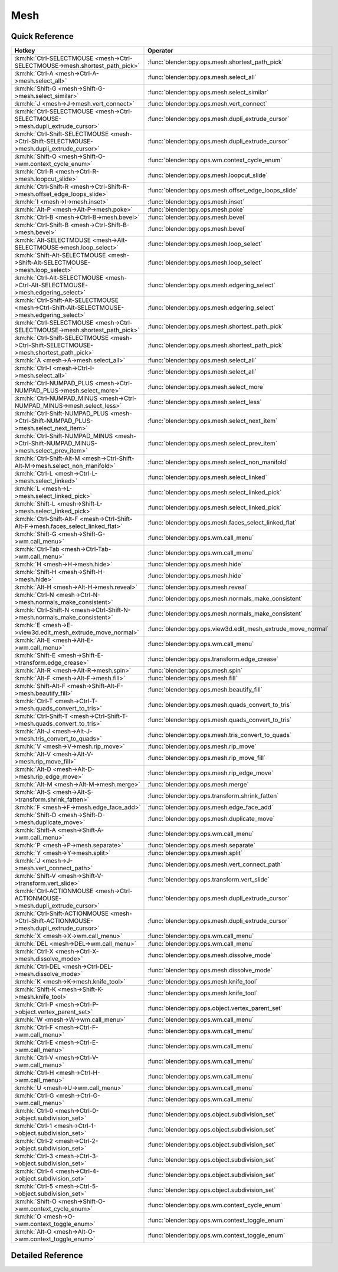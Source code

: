 ****
Mesh
****

.. km:module:: mesh


---------------
Quick Reference
---------------

+---------------------------------------------------------------------------------------------+-------------------------------------------------------------+
|Hotkey                                                                                       |Operator                                                     |
+=============================================================================================+=============================================================+
|:km:hk:`Ctrl-SELECTMOUSE <mesh->Ctrl-SELECTMOUSE->mesh.shortest_path_pick>`                  |:func:`blender:bpy.ops.mesh.shortest_path_pick`              |
+---------------------------------------------------------------------------------------------+-------------------------------------------------------------+
|:km:hk:`Ctrl-A <mesh->Ctrl-A->mesh.select_all>`                                              |:func:`blender:bpy.ops.mesh.select_all`                      |
+---------------------------------------------------------------------------------------------+-------------------------------------------------------------+
|:km:hk:`Shift-G <mesh->Shift-G->mesh.select_similar>`                                        |:func:`blender:bpy.ops.mesh.select_similar`                  |
+---------------------------------------------------------------------------------------------+-------------------------------------------------------------+
|:km:hk:`J <mesh->J->mesh.vert_connect>`                                                      |:func:`blender:bpy.ops.mesh.vert_connect`                    |
+---------------------------------------------------------------------------------------------+-------------------------------------------------------------+
|:km:hk:`Ctrl-SELECTMOUSE <mesh->Ctrl-SELECTMOUSE->mesh.dupli_extrude_cursor>`                |:func:`blender:bpy.ops.mesh.dupli_extrude_cursor`            |
+---------------------------------------------------------------------------------------------+-------------------------------------------------------------+
|:km:hk:`Ctrl-Shift-SELECTMOUSE <mesh->Ctrl-Shift-SELECTMOUSE->mesh.dupli_extrude_cursor>`    |:func:`blender:bpy.ops.mesh.dupli_extrude_cursor`            |
+---------------------------------------------------------------------------------------------+-------------------------------------------------------------+
|:km:hk:`Shift-O <mesh->Shift-O->wm.context_cycle_enum>`                                      |:func:`blender:bpy.ops.wm.context_cycle_enum`                |
+---------------------------------------------------------------------------------------------+-------------------------------------------------------------+
|:km:hk:`Ctrl-R <mesh->Ctrl-R->mesh.loopcut_slide>`                                           |:func:`blender:bpy.ops.mesh.loopcut_slide`                   |
+---------------------------------------------------------------------------------------------+-------------------------------------------------------------+
|:km:hk:`Ctrl-Shift-R <mesh->Ctrl-Shift-R->mesh.offset_edge_loops_slide>`                     |:func:`blender:bpy.ops.mesh.offset_edge_loops_slide`         |
+---------------------------------------------------------------------------------------------+-------------------------------------------------------------+
|:km:hk:`I <mesh->I->mesh.inset>`                                                             |:func:`blender:bpy.ops.mesh.inset`                           |
+---------------------------------------------------------------------------------------------+-------------------------------------------------------------+
|:km:hk:`Alt-P <mesh->Alt-P->mesh.poke>`                                                      |:func:`blender:bpy.ops.mesh.poke`                            |
+---------------------------------------------------------------------------------------------+-------------------------------------------------------------+
|:km:hk:`Ctrl-B <mesh->Ctrl-B->mesh.bevel>`                                                   |:func:`blender:bpy.ops.mesh.bevel`                           |
+---------------------------------------------------------------------------------------------+-------------------------------------------------------------+
|:km:hk:`Ctrl-Shift-B <mesh->Ctrl-Shift-B->mesh.bevel>`                                       |:func:`blender:bpy.ops.mesh.bevel`                           |
+---------------------------------------------------------------------------------------------+-------------------------------------------------------------+
|:km:hk:`Alt-SELECTMOUSE <mesh->Alt-SELECTMOUSE->mesh.loop_select>`                           |:func:`blender:bpy.ops.mesh.loop_select`                     |
+---------------------------------------------------------------------------------------------+-------------------------------------------------------------+
|:km:hk:`Shift-Alt-SELECTMOUSE <mesh->Shift-Alt-SELECTMOUSE->mesh.loop_select>`               |:func:`blender:bpy.ops.mesh.loop_select`                     |
+---------------------------------------------------------------------------------------------+-------------------------------------------------------------+
|:km:hk:`Ctrl-Alt-SELECTMOUSE <mesh->Ctrl-Alt-SELECTMOUSE->mesh.edgering_select>`             |:func:`blender:bpy.ops.mesh.edgering_select`                 |
+---------------------------------------------------------------------------------------------+-------------------------------------------------------------+
|:km:hk:`Ctrl-Shift-Alt-SELECTMOUSE <mesh->Ctrl-Shift-Alt-SELECTMOUSE->mesh.edgering_select>` |:func:`blender:bpy.ops.mesh.edgering_select`                 |
+---------------------------------------------------------------------------------------------+-------------------------------------------------------------+
|:km:hk:`Ctrl-SELECTMOUSE <mesh->Ctrl-SELECTMOUSE->mesh.shortest_path_pick>`                  |:func:`blender:bpy.ops.mesh.shortest_path_pick`              |
+---------------------------------------------------------------------------------------------+-------------------------------------------------------------+
|:km:hk:`Ctrl-Shift-SELECTMOUSE <mesh->Ctrl-Shift-SELECTMOUSE->mesh.shortest_path_pick>`      |:func:`blender:bpy.ops.mesh.shortest_path_pick`              |
+---------------------------------------------------------------------------------------------+-------------------------------------------------------------+
|:km:hk:`A <mesh->A->mesh.select_all>`                                                        |:func:`blender:bpy.ops.mesh.select_all`                      |
+---------------------------------------------------------------------------------------------+-------------------------------------------------------------+
|:km:hk:`Ctrl-I <mesh->Ctrl-I->mesh.select_all>`                                              |:func:`blender:bpy.ops.mesh.select_all`                      |
+---------------------------------------------------------------------------------------------+-------------------------------------------------------------+
|:km:hk:`Ctrl-NUMPAD_PLUS <mesh->Ctrl-NUMPAD_PLUS->mesh.select_more>`                         |:func:`blender:bpy.ops.mesh.select_more`                     |
+---------------------------------------------------------------------------------------------+-------------------------------------------------------------+
|:km:hk:`Ctrl-NUMPAD_MINUS <mesh->Ctrl-NUMPAD_MINUS->mesh.select_less>`                       |:func:`blender:bpy.ops.mesh.select_less`                     |
+---------------------------------------------------------------------------------------------+-------------------------------------------------------------+
|:km:hk:`Ctrl-Shift-NUMPAD_PLUS <mesh->Ctrl-Shift-NUMPAD_PLUS->mesh.select_next_item>`        |:func:`blender:bpy.ops.mesh.select_next_item`                |
+---------------------------------------------------------------------------------------------+-------------------------------------------------------------+
|:km:hk:`Ctrl-Shift-NUMPAD_MINUS <mesh->Ctrl-Shift-NUMPAD_MINUS->mesh.select_prev_item>`      |:func:`blender:bpy.ops.mesh.select_prev_item`                |
+---------------------------------------------------------------------------------------------+-------------------------------------------------------------+
|:km:hk:`Ctrl-Shift-Alt-M <mesh->Ctrl-Shift-Alt-M->mesh.select_non_manifold>`                 |:func:`blender:bpy.ops.mesh.select_non_manifold`             |
+---------------------------------------------------------------------------------------------+-------------------------------------------------------------+
|:km:hk:`Ctrl-L <mesh->Ctrl-L->mesh.select_linked>`                                           |:func:`blender:bpy.ops.mesh.select_linked`                   |
+---------------------------------------------------------------------------------------------+-------------------------------------------------------------+
|:km:hk:`L <mesh->L->mesh.select_linked_pick>`                                                |:func:`blender:bpy.ops.mesh.select_linked_pick`              |
+---------------------------------------------------------------------------------------------+-------------------------------------------------------------+
|:km:hk:`Shift-L <mesh->Shift-L->mesh.select_linked_pick>`                                    |:func:`blender:bpy.ops.mesh.select_linked_pick`              |
+---------------------------------------------------------------------------------------------+-------------------------------------------------------------+
|:km:hk:`Ctrl-Shift-Alt-F <mesh->Ctrl-Shift-Alt-F->mesh.faces_select_linked_flat>`            |:func:`blender:bpy.ops.mesh.faces_select_linked_flat`        |
+---------------------------------------------------------------------------------------------+-------------------------------------------------------------+
|:km:hk:`Shift-G <mesh->Shift-G->wm.call_menu>`                                               |:func:`blender:bpy.ops.wm.call_menu`                         |
+---------------------------------------------------------------------------------------------+-------------------------------------------------------------+
|:km:hk:`Ctrl-Tab <mesh->Ctrl-Tab->wm.call_menu>`                                             |:func:`blender:bpy.ops.wm.call_menu`                         |
+---------------------------------------------------------------------------------------------+-------------------------------------------------------------+
|:km:hk:`H <mesh->H->mesh.hide>`                                                              |:func:`blender:bpy.ops.mesh.hide`                            |
+---------------------------------------------------------------------------------------------+-------------------------------------------------------------+
|:km:hk:`Shift-H <mesh->Shift-H->mesh.hide>`                                                  |:func:`blender:bpy.ops.mesh.hide`                            |
+---------------------------------------------------------------------------------------------+-------------------------------------------------------------+
|:km:hk:`Alt-H <mesh->Alt-H->mesh.reveal>`                                                    |:func:`blender:bpy.ops.mesh.reveal`                          |
+---------------------------------------------------------------------------------------------+-------------------------------------------------------------+
|:km:hk:`Ctrl-N <mesh->Ctrl-N->mesh.normals_make_consistent>`                                 |:func:`blender:bpy.ops.mesh.normals_make_consistent`         |
+---------------------------------------------------------------------------------------------+-------------------------------------------------------------+
|:km:hk:`Ctrl-Shift-N <mesh->Ctrl-Shift-N->mesh.normals_make_consistent>`                     |:func:`blender:bpy.ops.mesh.normals_make_consistent`         |
+---------------------------------------------------------------------------------------------+-------------------------------------------------------------+
|:km:hk:`E <mesh->E->view3d.edit_mesh_extrude_move_normal>`                                   |:func:`blender:bpy.ops.view3d.edit_mesh_extrude_move_normal` |
+---------------------------------------------------------------------------------------------+-------------------------------------------------------------+
|:km:hk:`Alt-E <mesh->Alt-E->wm.call_menu>`                                                   |:func:`blender:bpy.ops.wm.call_menu`                         |
+---------------------------------------------------------------------------------------------+-------------------------------------------------------------+
|:km:hk:`Shift-E <mesh->Shift-E->transform.edge_crease>`                                      |:func:`blender:bpy.ops.transform.edge_crease`                |
+---------------------------------------------------------------------------------------------+-------------------------------------------------------------+
|:km:hk:`Alt-R <mesh->Alt-R->mesh.spin>`                                                      |:func:`blender:bpy.ops.mesh.spin`                            |
+---------------------------------------------------------------------------------------------+-------------------------------------------------------------+
|:km:hk:`Alt-F <mesh->Alt-F->mesh.fill>`                                                      |:func:`blender:bpy.ops.mesh.fill`                            |
+---------------------------------------------------------------------------------------------+-------------------------------------------------------------+
|:km:hk:`Shift-Alt-F <mesh->Shift-Alt-F->mesh.beautify_fill>`                                 |:func:`blender:bpy.ops.mesh.beautify_fill`                   |
+---------------------------------------------------------------------------------------------+-------------------------------------------------------------+
|:km:hk:`Ctrl-T <mesh->Ctrl-T->mesh.quads_convert_to_tris>`                                   |:func:`blender:bpy.ops.mesh.quads_convert_to_tris`           |
+---------------------------------------------------------------------------------------------+-------------------------------------------------------------+
|:km:hk:`Ctrl-Shift-T <mesh->Ctrl-Shift-T->mesh.quads_convert_to_tris>`                       |:func:`blender:bpy.ops.mesh.quads_convert_to_tris`           |
+---------------------------------------------------------------------------------------------+-------------------------------------------------------------+
|:km:hk:`Alt-J <mesh->Alt-J->mesh.tris_convert_to_quads>`                                     |:func:`blender:bpy.ops.mesh.tris_convert_to_quads`           |
+---------------------------------------------------------------------------------------------+-------------------------------------------------------------+
|:km:hk:`V <mesh->V->mesh.rip_move>`                                                          |:func:`blender:bpy.ops.mesh.rip_move`                        |
+---------------------------------------------------------------------------------------------+-------------------------------------------------------------+
|:km:hk:`Alt-V <mesh->Alt-V->mesh.rip_move_fill>`                                             |:func:`blender:bpy.ops.mesh.rip_move_fill`                   |
+---------------------------------------------------------------------------------------------+-------------------------------------------------------------+
|:km:hk:`Alt-D <mesh->Alt-D->mesh.rip_edge_move>`                                             |:func:`blender:bpy.ops.mesh.rip_edge_move`                   |
+---------------------------------------------------------------------------------------------+-------------------------------------------------------------+
|:km:hk:`Alt-M <mesh->Alt-M->mesh.merge>`                                                     |:func:`blender:bpy.ops.mesh.merge`                           |
+---------------------------------------------------------------------------------------------+-------------------------------------------------------------+
|:km:hk:`Alt-S <mesh->Alt-S->transform.shrink_fatten>`                                        |:func:`blender:bpy.ops.transform.shrink_fatten`              |
+---------------------------------------------------------------------------------------------+-------------------------------------------------------------+
|:km:hk:`F <mesh->F->mesh.edge_face_add>`                                                     |:func:`blender:bpy.ops.mesh.edge_face_add`                   |
+---------------------------------------------------------------------------------------------+-------------------------------------------------------------+
|:km:hk:`Shift-D <mesh->Shift-D->mesh.duplicate_move>`                                        |:func:`blender:bpy.ops.mesh.duplicate_move`                  |
+---------------------------------------------------------------------------------------------+-------------------------------------------------------------+
|:km:hk:`Shift-A <mesh->Shift-A->wm.call_menu>`                                               |:func:`blender:bpy.ops.wm.call_menu`                         |
+---------------------------------------------------------------------------------------------+-------------------------------------------------------------+
|:km:hk:`P <mesh->P->mesh.separate>`                                                          |:func:`blender:bpy.ops.mesh.separate`                        |
+---------------------------------------------------------------------------------------------+-------------------------------------------------------------+
|:km:hk:`Y <mesh->Y->mesh.split>`                                                             |:func:`blender:bpy.ops.mesh.split`                           |
+---------------------------------------------------------------------------------------------+-------------------------------------------------------------+
|:km:hk:`J <mesh->J->mesh.vert_connect_path>`                                                 |:func:`blender:bpy.ops.mesh.vert_connect_path`               |
+---------------------------------------------------------------------------------------------+-------------------------------------------------------------+
|:km:hk:`Shift-V <mesh->Shift-V->transform.vert_slide>`                                       |:func:`blender:bpy.ops.transform.vert_slide`                 |
+---------------------------------------------------------------------------------------------+-------------------------------------------------------------+
|:km:hk:`Ctrl-ACTIONMOUSE <mesh->Ctrl-ACTIONMOUSE->mesh.dupli_extrude_cursor>`                |:func:`blender:bpy.ops.mesh.dupli_extrude_cursor`            |
+---------------------------------------------------------------------------------------------+-------------------------------------------------------------+
|:km:hk:`Ctrl-Shift-ACTIONMOUSE <mesh->Ctrl-Shift-ACTIONMOUSE->mesh.dupli_extrude_cursor>`    |:func:`blender:bpy.ops.mesh.dupli_extrude_cursor`            |
+---------------------------------------------------------------------------------------------+-------------------------------------------------------------+
|:km:hk:`X <mesh->X->wm.call_menu>`                                                           |:func:`blender:bpy.ops.wm.call_menu`                         |
+---------------------------------------------------------------------------------------------+-------------------------------------------------------------+
|:km:hk:`DEL <mesh->DEL->wm.call_menu>`                                                       |:func:`blender:bpy.ops.wm.call_menu`                         |
+---------------------------------------------------------------------------------------------+-------------------------------------------------------------+
|:km:hk:`Ctrl-X <mesh->Ctrl-X->mesh.dissolve_mode>`                                           |:func:`blender:bpy.ops.mesh.dissolve_mode`                   |
+---------------------------------------------------------------------------------------------+-------------------------------------------------------------+
|:km:hk:`Ctrl-DEL <mesh->Ctrl-DEL->mesh.dissolve_mode>`                                       |:func:`blender:bpy.ops.mesh.dissolve_mode`                   |
+---------------------------------------------------------------------------------------------+-------------------------------------------------------------+
|:km:hk:`K <mesh->K->mesh.knife_tool>`                                                        |:func:`blender:bpy.ops.mesh.knife_tool`                      |
+---------------------------------------------------------------------------------------------+-------------------------------------------------------------+
|:km:hk:`Shift-K <mesh->Shift-K->mesh.knife_tool>`                                            |:func:`blender:bpy.ops.mesh.knife_tool`                      |
+---------------------------------------------------------------------------------------------+-------------------------------------------------------------+
|:km:hk:`Ctrl-P <mesh->Ctrl-P->object.vertex_parent_set>`                                     |:func:`blender:bpy.ops.object.vertex_parent_set`             |
+---------------------------------------------------------------------------------------------+-------------------------------------------------------------+
|:km:hk:`W <mesh->W->wm.call_menu>`                                                           |:func:`blender:bpy.ops.wm.call_menu`                         |
+---------------------------------------------------------------------------------------------+-------------------------------------------------------------+
|:km:hk:`Ctrl-F <mesh->Ctrl-F->wm.call_menu>`                                                 |:func:`blender:bpy.ops.wm.call_menu`                         |
+---------------------------------------------------------------------------------------------+-------------------------------------------------------------+
|:km:hk:`Ctrl-E <mesh->Ctrl-E->wm.call_menu>`                                                 |:func:`blender:bpy.ops.wm.call_menu`                         |
+---------------------------------------------------------------------------------------------+-------------------------------------------------------------+
|:km:hk:`Ctrl-V <mesh->Ctrl-V->wm.call_menu>`                                                 |:func:`blender:bpy.ops.wm.call_menu`                         |
+---------------------------------------------------------------------------------------------+-------------------------------------------------------------+
|:km:hk:`Ctrl-H <mesh->Ctrl-H->wm.call_menu>`                                                 |:func:`blender:bpy.ops.wm.call_menu`                         |
+---------------------------------------------------------------------------------------------+-------------------------------------------------------------+
|:km:hk:`U <mesh->U->wm.call_menu>`                                                           |:func:`blender:bpy.ops.wm.call_menu`                         |
+---------------------------------------------------------------------------------------------+-------------------------------------------------------------+
|:km:hk:`Ctrl-G <mesh->Ctrl-G->wm.call_menu>`                                                 |:func:`blender:bpy.ops.wm.call_menu`                         |
+---------------------------------------------------------------------------------------------+-------------------------------------------------------------+
|:km:hk:`Ctrl-0 <mesh->Ctrl-0->object.subdivision_set>`                                       |:func:`blender:bpy.ops.object.subdivision_set`               |
+---------------------------------------------------------------------------------------------+-------------------------------------------------------------+
|:km:hk:`Ctrl-1 <mesh->Ctrl-1->object.subdivision_set>`                                       |:func:`blender:bpy.ops.object.subdivision_set`               |
+---------------------------------------------------------------------------------------------+-------------------------------------------------------------+
|:km:hk:`Ctrl-2 <mesh->Ctrl-2->object.subdivision_set>`                                       |:func:`blender:bpy.ops.object.subdivision_set`               |
+---------------------------------------------------------------------------------------------+-------------------------------------------------------------+
|:km:hk:`Ctrl-3 <mesh->Ctrl-3->object.subdivision_set>`                                       |:func:`blender:bpy.ops.object.subdivision_set`               |
+---------------------------------------------------------------------------------------------+-------------------------------------------------------------+
|:km:hk:`Ctrl-4 <mesh->Ctrl-4->object.subdivision_set>`                                       |:func:`blender:bpy.ops.object.subdivision_set`               |
+---------------------------------------------------------------------------------------------+-------------------------------------------------------------+
|:km:hk:`Ctrl-5 <mesh->Ctrl-5->object.subdivision_set>`                                       |:func:`blender:bpy.ops.object.subdivision_set`               |
+---------------------------------------------------------------------------------------------+-------------------------------------------------------------+
|:km:hk:`Shift-O <mesh->Shift-O->wm.context_cycle_enum>`                                      |:func:`blender:bpy.ops.wm.context_cycle_enum`                |
+---------------------------------------------------------------------------------------------+-------------------------------------------------------------+
|:km:hk:`O <mesh->O->wm.context_toggle_enum>`                                                 |:func:`blender:bpy.ops.wm.context_toggle_enum`               |
+---------------------------------------------------------------------------------------------+-------------------------------------------------------------+
|:km:hk:`Alt-O <mesh->Alt-O->wm.context_toggle_enum>`                                         |:func:`blender:bpy.ops.wm.context_toggle_enum`               |
+---------------------------------------------------------------------------------------------+-------------------------------------------------------------+


------------------
Detailed Reference
------------------

.. km:hotkey:: Ctrl-SELECTMOUSE -> mesh.shortest_path_pick

   Pick Shortest Path

   bpy.ops.mesh.shortest_path_pick(use_face_step=False, use_topology_distance=False, use_fill=False, nth=1, skip=1, offset=0, index=-1)
   
   
.. km:hotkey:: Ctrl-A -> mesh.select_all

   (De)select All

   bpy.ops.mesh.select_all(action='TOGGLE')
   
   
   +------------+--------+
   |Properties: |Values: |
   +============+========+
   |Action      |TOGGLE  |
   +------------+--------+
   
   
.. km:hotkey:: Shift-G -> mesh.select_similar

   Select Similar

   bpy.ops.mesh.select_similar(type='NORMAL', compare='EQUAL', threshold=0)
   
   
.. km:hotkey:: J -> mesh.vert_connect

   Vertex Connect

   bpy.ops.mesh.vert_connect()
   
   
.. km:hotkey:: Ctrl-SELECTMOUSE -> mesh.dupli_extrude_cursor

   Duplicate or Extrude to Cursor

   bpy.ops.mesh.dupli_extrude_cursor(rotate_source=True)
   
   
   +--------------+--------+
   |Properties:   |Values: |
   +==============+========+
   |Rotate Source |True    |
   +--------------+--------+
   
   
.. km:hotkey:: Ctrl-Shift-SELECTMOUSE -> mesh.dupli_extrude_cursor

   Duplicate or Extrude to Cursor

   bpy.ops.mesh.dupli_extrude_cursor(rotate_source=True)
   
   
   +--------------+--------+
   |Properties:   |Values: |
   +==============+========+
   |Rotate Source |False   |
   +--------------+--------+
   
   
.. km:hotkey:: Shift-O -> wm.context_cycle_enum

   Context Enum Cycle

   bpy.ops.wm.context_cycle_enum(data_path="", reverse=False, wrap=False)
   
   
   +-------------------+----------------------------------------+
   |Properties:        |Values:                                 |
   +===================+========================================+
   |Context Attributes |tool_settings.proportional_edit_falloff |
   +-------------------+----------------------------------------+
   
   
.. km:hotkey:: Ctrl-R -> mesh.loopcut_slide

   Loop Cut and Slide

   bpy.ops.mesh.loopcut_slide(MESH_OT_loopcut={"number_cuts":1, "smoothness":0, "falloff":'INVERSE_SQUARE', "edge_index":-1, "mesh_select_mode_init":(False, False, False)}, TRANSFORM_OT_edge_slide={"value":0, "single_side":False, "use_even":False, "flipped":False, "use_clamp":True, "mirror":False, "snap":False, "snap_target":'CLOSEST', "snap_point":(0, 0, 0), "snap_align":False, "snap_normal":(0, 0, 0), "correct_uv":False, "release_confirm":False})
   
   
   +------------+--------+
   |Properties: |Values: |
   +============+========+
   |Loop Cut    |N/A     |
   +------------+--------+
   |Edge Slide  |N/A     |
   +------------+--------+
   
   
.. km:hotkey:: Ctrl-Shift-R -> mesh.offset_edge_loops_slide

   Offset Edge Slide

   bpy.ops.mesh.offset_edge_loops_slide(MESH_OT_offset_edge_loops={"use_cap_endpoint":False}, TRANSFORM_OT_edge_slide={"value":0, "single_side":False, "use_even":False, "flipped":False, "use_clamp":True, "mirror":False, "snap":False, "snap_target":'CLOSEST', "snap_point":(0, 0, 0), "snap_align":False, "snap_normal":(0, 0, 0), "correct_uv":False, "release_confirm":False})
   
   
   +-----------------+--------+
   |Properties:      |Values: |
   +=================+========+
   |Offset Edge Loop |N/A     |
   +-----------------+--------+
   |Edge Slide       |N/A     |
   +-----------------+--------+
   
   
.. km:hotkey:: I -> mesh.inset

   Inset Faces

   bpy.ops.mesh.inset(use_boundary=True, use_even_offset=True, use_relative_offset=False, use_edge_rail=False, thickness=0.01, depth=0, use_outset=False, use_select_inset=False, use_individual=False, use_interpolate=True)
   
   
.. km:hotkey:: Alt-P -> mesh.poke

   Poke Faces

   bpy.ops.mesh.poke(offset=0, use_relative_offset=False, center_mode='MEAN_WEIGHTED')
   
   
.. km:hotkey:: Ctrl-B -> mesh.bevel

   Bevel

   bpy.ops.mesh.bevel(offset_type='OFFSET', offset=0, segments=1, profile=0.5, vertex_only=False, clamp_overlap=False, loop_slide=True, material=-1)
   
   
   +------------+--------+
   |Properties: |Values: |
   +============+========+
   |Vertex Only |False   |
   +------------+--------+
   
   
.. km:hotkey:: Ctrl-Shift-B -> mesh.bevel

   Bevel

   bpy.ops.mesh.bevel(offset_type='OFFSET', offset=0, segments=1, profile=0.5, vertex_only=False, clamp_overlap=False, loop_slide=True, material=-1)
   
   
   +------------+--------+
   |Properties: |Values: |
   +============+========+
   |Vertex Only |True    |
   +------------+--------+
   
   
.. km:hotkey:: Alt-SELECTMOUSE -> mesh.loop_select

   Loop Select

   bpy.ops.mesh.loop_select(extend=False, deselect=False, toggle=False, ring=False)
   
   
   +--------------+--------+
   |Properties:   |Values: |
   +==============+========+
   |Extend Select |False   |
   +--------------+--------+
   |Deselect      |False   |
   +--------------+--------+
   |Toggle Select |False   |
   +--------------+--------+
   
   
.. km:hotkey:: Shift-Alt-SELECTMOUSE -> mesh.loop_select

   Loop Select

   bpy.ops.mesh.loop_select(extend=False, deselect=False, toggle=False, ring=False)
   
   
   +--------------+--------+
   |Properties:   |Values: |
   +==============+========+
   |Extend Select |False   |
   +--------------+--------+
   |Deselect      |False   |
   +--------------+--------+
   |Toggle Select |True    |
   +--------------+--------+
   
   
.. km:hotkey:: Ctrl-Alt-SELECTMOUSE -> mesh.edgering_select

   Edge Ring Select

   bpy.ops.mesh.edgering_select(extend=False, deselect=False, toggle=False, ring=True)
   
   
   +--------------+--------+
   |Properties:   |Values: |
   +==============+========+
   |Extend        |False   |
   +--------------+--------+
   |Deselect      |False   |
   +--------------+--------+
   |Toggle Select |False   |
   +--------------+--------+
   
   
.. km:hotkey:: Ctrl-Shift-Alt-SELECTMOUSE -> mesh.edgering_select

   Edge Ring Select

   bpy.ops.mesh.edgering_select(extend=False, deselect=False, toggle=False, ring=True)
   
   
   +--------------+--------+
   |Properties:   |Values: |
   +==============+========+
   |Extend        |False   |
   +--------------+--------+
   |Deselect      |False   |
   +--------------+--------+
   |Toggle Select |True    |
   +--------------+--------+
   
   
.. km:hotkey:: Ctrl-SELECTMOUSE -> mesh.shortest_path_pick

   Pick Shortest Path

   bpy.ops.mesh.shortest_path_pick(use_face_step=False, use_topology_distance=False, use_fill=False, nth=1, skip=1, offset=0, index=-1)
   
   
   +------------+--------+
   |Properties: |Values: |
   +============+========+
   |Fill Region |False   |
   +------------+--------+
   
   
.. km:hotkey:: Ctrl-Shift-SELECTMOUSE -> mesh.shortest_path_pick

   Pick Shortest Path

   bpy.ops.mesh.shortest_path_pick(use_face_step=False, use_topology_distance=False, use_fill=False, nth=1, skip=1, offset=0, index=-1)
   
   
   +------------+--------+
   |Properties: |Values: |
   +============+========+
   |Fill Region |True    |
   +------------+--------+
   
   
.. km:hotkey:: A -> mesh.select_all

   (De)select All

   bpy.ops.mesh.select_all(action='TOGGLE')
   
   
   +------------+--------+
   |Properties: |Values: |
   +============+========+
   |Action      |TOGGLE  |
   +------------+--------+
   
   
.. km:hotkey:: Ctrl-I -> mesh.select_all

   (De)select All

   bpy.ops.mesh.select_all(action='TOGGLE')
   
   
   +------------+--------+
   |Properties: |Values: |
   +============+========+
   |Action      |INVERT  |
   +------------+--------+
   
   
.. km:hotkey:: Ctrl-NUMPAD_PLUS -> mesh.select_more

   Select More

   bpy.ops.mesh.select_more(use_face_step=True)
   
   
.. km:hotkey:: Ctrl-NUMPAD_MINUS -> mesh.select_less

   Select Less

   bpy.ops.mesh.select_less(use_face_step=True)
   
   
.. km:hotkey:: Ctrl-Shift-NUMPAD_PLUS -> mesh.select_next_item

   Select Next Element

   bpy.ops.mesh.select_next_item()
   
   
.. km:hotkey:: Ctrl-Shift-NUMPAD_MINUS -> mesh.select_prev_item

   Select Previous Element

   bpy.ops.mesh.select_prev_item()
   
   
.. km:hotkey:: Ctrl-Shift-Alt-M -> mesh.select_non_manifold

   Select Non Manifold

   bpy.ops.mesh.select_non_manifold(extend=True, use_wire=True, use_boundary=True, use_multi_face=True, use_non_contiguous=True, use_verts=True)
   
   
.. km:hotkey:: Ctrl-L -> mesh.select_linked

   Select Linked All

   bpy.ops.mesh.select_linked(delimit={'SEAM'})
   
   
.. km:hotkey:: L -> mesh.select_linked_pick

   Select Linked

   bpy.ops.mesh.select_linked_pick(deselect=False, delimit={'SEAM'}, index=-1)
   
   
   +------------+--------+
   |Properties: |Values: |
   +============+========+
   |Deselect    |False   |
   +------------+--------+
   
   
.. km:hotkey:: Shift-L -> mesh.select_linked_pick

   Select Linked

   bpy.ops.mesh.select_linked_pick(deselect=False, delimit={'SEAM'}, index=-1)
   
   
   +------------+--------+
   |Properties: |Values: |
   +============+========+
   |Deselect    |True    |
   +------------+--------+
   
   
.. km:hotkey:: Ctrl-Shift-Alt-F -> mesh.faces_select_linked_flat

   Select Linked Flat Faces

   bpy.ops.mesh.faces_select_linked_flat(sharpness=0.0174533)
   
   
.. km:hotkey:: Shift-G -> wm.call_menu

   Call Menu

   bpy.ops.wm.call_menu(name="")
   
   
   +------------+-----------------------------------+
   |Properties: |Values:                            |
   +============+===================================+
   |Name        |VIEW3D_MT_edit_mesh_select_similar |
   +------------+-----------------------------------+
   
   
.. km:hotkey:: Ctrl-Tab -> wm.call_menu

   Call Menu

   bpy.ops.wm.call_menu(name="")
   
   
   +------------+--------------------------------+
   |Properties: |Values:                         |
   +============+================================+
   |Name        |VIEW3D_MT_edit_mesh_select_mode |
   +------------+--------------------------------+
   
   
.. km:hotkey:: H -> mesh.hide

   Hide Selection

   bpy.ops.mesh.hide(unselected=False)
   
   
   +------------+--------+
   |Properties: |Values: |
   +============+========+
   |Unselected  |False   |
   +------------+--------+
   
   
.. km:hotkey:: Shift-H -> mesh.hide

   Hide Selection

   bpy.ops.mesh.hide(unselected=False)
   
   
   +------------+--------+
   |Properties: |Values: |
   +============+========+
   |Unselected  |True    |
   +------------+--------+
   
   
.. km:hotkey:: Alt-H -> mesh.reveal

   Reveal Hidden

   bpy.ops.mesh.reveal()
   
   
.. km:hotkey:: Ctrl-N -> mesh.normals_make_consistent

   Make Normals Consistent

   bpy.ops.mesh.normals_make_consistent(inside=False)
   
   
   +------------+--------+
   |Properties: |Values: |
   +============+========+
   |Inside      |False   |
   +------------+--------+
   
   
.. km:hotkey:: Ctrl-Shift-N -> mesh.normals_make_consistent

   Make Normals Consistent

   bpy.ops.mesh.normals_make_consistent(inside=False)
   
   
   +------------+--------+
   |Properties: |Values: |
   +============+========+
   |Inside      |True    |
   +------------+--------+
   
   
.. km:hotkey:: E -> view3d.edit_mesh_extrude_move_normal

   Extrude and Move on Normals

   bpy.ops.view3d.edit_mesh_extrude_move_normal()
   
   
.. km:hotkey:: Alt-E -> wm.call_menu

   Call Menu

   bpy.ops.wm.call_menu(name="")
   
   
   +------------+----------------------------+
   |Properties: |Values:                     |
   +============+============================+
   |Name        |VIEW3D_MT_edit_mesh_extrude |
   +------------+----------------------------+
   
   
.. km:hotkey:: Shift-E -> transform.edge_crease

   Edge Crease

   bpy.ops.transform.edge_crease(value=0, snap=False, snap_target='CLOSEST', snap_point=(0, 0, 0), snap_align=False, snap_normal=(0, 0, 0), release_confirm=False)
   
   
.. km:hotkey:: Alt-R -> mesh.spin

   Spin

   bpy.ops.mesh.spin(steps=9, dupli=False, angle=1.5708, center=(0, 0, 0), axis=(0, 0, 0))
   
   
.. km:hotkey:: Alt-F -> mesh.fill

   Fill

   bpy.ops.mesh.fill(use_beauty=True)
   
   
.. km:hotkey:: Shift-Alt-F -> mesh.beautify_fill

   Beautify Faces

   bpy.ops.mesh.beautify_fill(angle_limit=3.14159)
   
   
.. km:hotkey:: Ctrl-T -> mesh.quads_convert_to_tris

   Triangulate Faces

   bpy.ops.mesh.quads_convert_to_tris(quad_method='BEAUTY', ngon_method='BEAUTY')
   
   
   +---------------+--------+
   |Properties:    |Values: |
   +===============+========+
   |Quad Method    |BEAUTY  |
   +---------------+--------+
   |Polygon Method |BEAUTY  |
   +---------------+--------+
   
   
.. km:hotkey:: Ctrl-Shift-T -> mesh.quads_convert_to_tris

   Triangulate Faces

   bpy.ops.mesh.quads_convert_to_tris(quad_method='BEAUTY', ngon_method='BEAUTY')
   
   
   +---------------+--------+
   |Properties:    |Values: |
   +===============+========+
   |Quad Method    |FIXED   |
   +---------------+--------+
   |Polygon Method |CLIP    |
   +---------------+--------+
   
   
.. km:hotkey:: Alt-J -> mesh.tris_convert_to_quads

   Tris to Quads

   bpy.ops.mesh.tris_convert_to_quads(face_threshold=0.698132, shape_threshold=0.698132, uvs=False, vcols=False, seam=False, sharp=False, materials=False)
   
   
.. km:hotkey:: V -> mesh.rip_move

   Rip

   bpy.ops.mesh.rip_move(MESH_OT_rip={"mirror":False, "proportional":'DISABLED', "proportional_edit_falloff":'SMOOTH', "proportional_size":1, "release_confirm":False, "use_fill":False}, TRANSFORM_OT_translate={"value":(0, 0, 0), "constraint_axis":(False, False, False), "constraint_orientation":'GLOBAL', "mirror":False, "proportional":'DISABLED', "proportional_edit_falloff":'SMOOTH', "proportional_size":1, "snap":False, "snap_target":'CLOSEST', "snap_point":(0, 0, 0), "snap_align":False, "snap_normal":(0, 0, 0), "gpencil_strokes":False, "texture_space":False, "remove_on_cancel":False, "release_confirm":False})
   
   
   +------------+--------+
   |Properties: |Values: |
   +============+========+
   |Rip         |N/A     |
   +------------+--------+
   |Translate   |N/A     |
   +------------+--------+
   
   
.. km:hotkey:: Alt-V -> mesh.rip_move_fill

   Rip Fill

   bpy.ops.mesh.rip_move_fill(MESH_OT_rip={"mirror":False, "proportional":'DISABLED', "proportional_edit_falloff":'SMOOTH', "proportional_size":1, "release_confirm":False, "use_fill":False}, TRANSFORM_OT_translate={"value":(0, 0, 0), "constraint_axis":(False, False, False), "constraint_orientation":'GLOBAL', "mirror":False, "proportional":'DISABLED', "proportional_edit_falloff":'SMOOTH', "proportional_size":1, "snap":False, "snap_target":'CLOSEST', "snap_point":(0, 0, 0), "snap_align":False, "snap_normal":(0, 0, 0), "gpencil_strokes":False, "texture_space":False, "remove_on_cancel":False, "release_confirm":False})
   
   
   +------------+--------+
   |Properties: |Values: |
   +============+========+
   |Rip         |N/A     |
   +------------+--------+
   |Translate   |N/A     |
   +------------+--------+
   
   
.. km:hotkey:: Alt-D -> mesh.rip_edge_move

   Extend Vertices

   bpy.ops.mesh.rip_edge_move(MESH_OT_rip_edge={"mirror":False, "proportional":'DISABLED', "proportional_edit_falloff":'SMOOTH', "proportional_size":1, "release_confirm":False}, TRANSFORM_OT_translate={"value":(0, 0, 0), "constraint_axis":(False, False, False), "constraint_orientation":'GLOBAL', "mirror":False, "proportional":'DISABLED', "proportional_edit_falloff":'SMOOTH', "proportional_size":1, "snap":False, "snap_target":'CLOSEST', "snap_point":(0, 0, 0), "snap_align":False, "snap_normal":(0, 0, 0), "gpencil_strokes":False, "texture_space":False, "remove_on_cancel":False, "release_confirm":False})
   
   
   +----------------+--------+
   |Properties:     |Values: |
   +================+========+
   |Extend Vertices |N/A     |
   +----------------+--------+
   |Translate       |N/A     |
   +----------------+--------+
   
   
.. km:hotkey:: Alt-M -> mesh.merge

   Merge

   bpy.ops.mesh.merge(type='CENTER', uvs=False)
   
   
.. km:hotkey:: Alt-S -> transform.shrink_fatten

   Shrink/Fatten

   bpy.ops.transform.shrink_fatten(value=0, use_even_offset=True, mirror=False, proportional='DISABLED', proportional_edit_falloff='SMOOTH', proportional_size=1, snap=False, snap_target='CLOSEST', snap_point=(0, 0, 0), snap_align=False, snap_normal=(0, 0, 0), release_confirm=False)
   
   
.. km:hotkey:: F -> mesh.edge_face_add

   Make Edge/Face

   bpy.ops.mesh.edge_face_add()
   
   
.. km:hotkey:: Shift-D -> mesh.duplicate_move

   Add Duplicate

   bpy.ops.mesh.duplicate_move(MESH_OT_duplicate={"mode":1}, TRANSFORM_OT_translate={"value":(0, 0, 0), "constraint_axis":(False, False, False), "constraint_orientation":'GLOBAL', "mirror":False, "proportional":'DISABLED', "proportional_edit_falloff":'SMOOTH', "proportional_size":1, "snap":False, "snap_target":'CLOSEST', "snap_point":(0, 0, 0), "snap_align":False, "snap_normal":(0, 0, 0), "gpencil_strokes":False, "texture_space":False, "remove_on_cancel":False, "release_confirm":False})
   
   
   +------------+--------+
   |Properties: |Values: |
   +============+========+
   |Duplicate   |N/A     |
   +------------+--------+
   |Translate   |N/A     |
   +------------+--------+
   
   
.. km:hotkey:: Shift-A -> wm.call_menu

   Call Menu

   bpy.ops.wm.call_menu(name="")
   
   
   +------------+-----------------+
   |Properties: |Values:          |
   +============+=================+
   |Name        |INFO_MT_mesh_add |
   +------------+-----------------+
   
   
.. km:hotkey:: P -> mesh.separate

   Separate

   bpy.ops.mesh.separate(type='SELECTED')
   
   
.. km:hotkey:: Y -> mesh.split

   Split

   bpy.ops.mesh.split()
   
   
.. km:hotkey:: J -> mesh.vert_connect_path

   Vertex Connect Path

   bpy.ops.mesh.vert_connect_path()
   
   
.. km:hotkey:: Shift-V -> transform.vert_slide

   Vertex Slide

   bpy.ops.transform.vert_slide(value=0, use_even=False, flipped=False, use_clamp=True, mirror=False, snap=False, snap_target='CLOSEST', snap_point=(0, 0, 0), snap_align=False, snap_normal=(0, 0, 0), correct_uv=False, release_confirm=False)
   
   
.. km:hotkey:: Ctrl-ACTIONMOUSE -> mesh.dupli_extrude_cursor

   Duplicate or Extrude to Cursor

   bpy.ops.mesh.dupli_extrude_cursor(rotate_source=True)
   
   
   +--------------+--------+
   |Properties:   |Values: |
   +==============+========+
   |Rotate Source |True    |
   +--------------+--------+
   
   
.. km:hotkey:: Ctrl-Shift-ACTIONMOUSE -> mesh.dupli_extrude_cursor

   Duplicate or Extrude to Cursor

   bpy.ops.mesh.dupli_extrude_cursor(rotate_source=True)
   
   
   +--------------+--------+
   |Properties:   |Values: |
   +==============+========+
   |Rotate Source |False   |
   +--------------+--------+
   
   
.. km:hotkey:: X -> wm.call_menu

   Call Menu

   bpy.ops.wm.call_menu(name="")
   
   
   +------------+---------------------------+
   |Properties: |Values:                    |
   +============+===========================+
   |Name        |VIEW3D_MT_edit_mesh_delete |
   +------------+---------------------------+
   
   
.. km:hotkey:: DEL -> wm.call_menu

   Call Menu

   bpy.ops.wm.call_menu(name="")
   
   
   +------------+---------------------------+
   |Properties: |Values:                    |
   +============+===========================+
   |Name        |VIEW3D_MT_edit_mesh_delete |
   +------------+---------------------------+
   
   
.. km:hotkey:: Ctrl-X -> mesh.dissolve_mode

   Dissolve Selection

   bpy.ops.mesh.dissolve_mode(use_verts=False, use_face_split=False, use_boundary_tear=False)
   
   
.. km:hotkey:: Ctrl-DEL -> mesh.dissolve_mode

   Dissolve Selection

   bpy.ops.mesh.dissolve_mode(use_verts=False, use_face_split=False, use_boundary_tear=False)
   
   
.. km:hotkey:: K -> mesh.knife_tool

   Knife Topology Tool

   bpy.ops.mesh.knife_tool(use_occlude_geometry=True, only_selected=False)
   
   
   +-----------------+--------+
   |Properties:      |Values: |
   +=================+========+
   |Occlude Geometry |True    |
   +-----------------+--------+
   |Only Selected    |False   |
   +-----------------+--------+
   
   
.. km:hotkey:: Shift-K -> mesh.knife_tool

   Knife Topology Tool

   bpy.ops.mesh.knife_tool(use_occlude_geometry=True, only_selected=False)
   
   
   +-----------------+--------+
   |Properties:      |Values: |
   +=================+========+
   |Occlude Geometry |False   |
   +-----------------+--------+
   |Only Selected    |True    |
   +-----------------+--------+
   
   
.. km:hotkey:: Ctrl-P -> object.vertex_parent_set

   Make Vertex Parent

   bpy.ops.object.vertex_parent_set()
   
   
.. km:hotkey:: W -> wm.call_menu

   Call Menu

   bpy.ops.wm.call_menu(name="")
   
   
   +------------+-----------------------------+
   |Properties: |Values:                      |
   +============+=============================+
   |Name        |VIEW3D_MT_edit_mesh_specials |
   +------------+-----------------------------+
   
   
.. km:hotkey:: Ctrl-F -> wm.call_menu

   Call Menu

   bpy.ops.wm.call_menu(name="")
   
   
   +------------+--------------------------+
   |Properties: |Values:                   |
   +============+==========================+
   |Name        |VIEW3D_MT_edit_mesh_faces |
   +------------+--------------------------+
   
   
.. km:hotkey:: Ctrl-E -> wm.call_menu

   Call Menu

   bpy.ops.wm.call_menu(name="")
   
   
   +------------+--------------------------+
   |Properties: |Values:                   |
   +============+==========================+
   |Name        |VIEW3D_MT_edit_mesh_edges |
   +------------+--------------------------+
   
   
.. km:hotkey:: Ctrl-V -> wm.call_menu

   Call Menu

   bpy.ops.wm.call_menu(name="")
   
   
   +------------+-----------------------------+
   |Properties: |Values:                      |
   +============+=============================+
   |Name        |VIEW3D_MT_edit_mesh_vertices |
   +------------+-----------------------------+
   
   
.. km:hotkey:: Ctrl-H -> wm.call_menu

   Call Menu

   bpy.ops.wm.call_menu(name="")
   
   
   +------------+---------------+
   |Properties: |Values:        |
   +============+===============+
   |Name        |VIEW3D_MT_hook |
   +------------+---------------+
   
   
.. km:hotkey:: U -> wm.call_menu

   Call Menu

   bpy.ops.wm.call_menu(name="")
   
   
   +------------+-----------------+
   |Properties: |Values:          |
   +============+=================+
   |Name        |VIEW3D_MT_uv_map |
   +------------+-----------------+
   
   
.. km:hotkey:: Ctrl-G -> wm.call_menu

   Call Menu

   bpy.ops.wm.call_menu(name="")
   
   
   +------------+-----------------------+
   |Properties: |Values:                |
   +============+=======================+
   |Name        |VIEW3D_MT_vertex_group |
   +------------+-----------------------+
   
   
.. km:hotkey:: Ctrl-0 -> object.subdivision_set

   Subdivision Set

   bpy.ops.object.subdivision_set(level=1, relative=False)
   
   
   +------------+--------+
   |Properties: |Values: |
   +============+========+
   |Level       |0       |
   +------------+--------+
   
   
.. km:hotkey:: Ctrl-1 -> object.subdivision_set

   Subdivision Set

   bpy.ops.object.subdivision_set(level=1, relative=False)
   
   
   +------------+--------+
   |Properties: |Values: |
   +============+========+
   |Level       |1       |
   +------------+--------+
   
   
.. km:hotkey:: Ctrl-2 -> object.subdivision_set

   Subdivision Set

   bpy.ops.object.subdivision_set(level=1, relative=False)
   
   
   +------------+--------+
   |Properties: |Values: |
   +============+========+
   |Level       |2       |
   +------------+--------+
   
   
.. km:hotkey:: Ctrl-3 -> object.subdivision_set

   Subdivision Set

   bpy.ops.object.subdivision_set(level=1, relative=False)
   
   
   +------------+--------+
   |Properties: |Values: |
   +============+========+
   |Level       |3       |
   +------------+--------+
   
   
.. km:hotkey:: Ctrl-4 -> object.subdivision_set

   Subdivision Set

   bpy.ops.object.subdivision_set(level=1, relative=False)
   
   
   +------------+--------+
   |Properties: |Values: |
   +============+========+
   |Level       |4       |
   +------------+--------+
   
   
.. km:hotkey:: Ctrl-5 -> object.subdivision_set

   Subdivision Set

   bpy.ops.object.subdivision_set(level=1, relative=False)
   
   
   +------------+--------+
   |Properties: |Values: |
   +============+========+
   |Level       |5       |
   +------------+--------+
   
   
.. km:hotkey:: Shift-O -> wm.context_cycle_enum

   Context Enum Cycle

   bpy.ops.wm.context_cycle_enum(data_path="", reverse=False, wrap=False)
   
   
   +-------------------+----------------------------------------+
   |Properties:        |Values:                                 |
   +===================+========================================+
   |Context Attributes |tool_settings.proportional_edit_falloff |
   +-------------------+----------------------------------------+
   |Wrap               |True                                    |
   +-------------------+----------------------------------------+
   
   
.. km:hotkey:: O -> wm.context_toggle_enum

   Context Toggle Values

   bpy.ops.wm.context_toggle_enum(data_path="", value_1="", value_2="")
   
   
   +-------------------+--------------------------------+
   |Properties:        |Values:                         |
   +===================+================================+
   |Context Attributes |tool_settings.proportional_edit |
   +-------------------+--------------------------------+
   |Value              |DISABLED                        |
   +-------------------+--------------------------------+
   |Value              |ENABLED                         |
   +-------------------+--------------------------------+
   
   
.. km:hotkey:: Alt-O -> wm.context_toggle_enum

   Context Toggle Values

   bpy.ops.wm.context_toggle_enum(data_path="", value_1="", value_2="")
   
   
   +-------------------+--------------------------------+
   |Properties:        |Values:                         |
   +===================+================================+
   |Context Attributes |tool_settings.proportional_edit |
   +-------------------+--------------------------------+
   |Value              |DISABLED                        |
   +-------------------+--------------------------------+
   |Value              |CONNECTED                       |
   +-------------------+--------------------------------+
   
   

